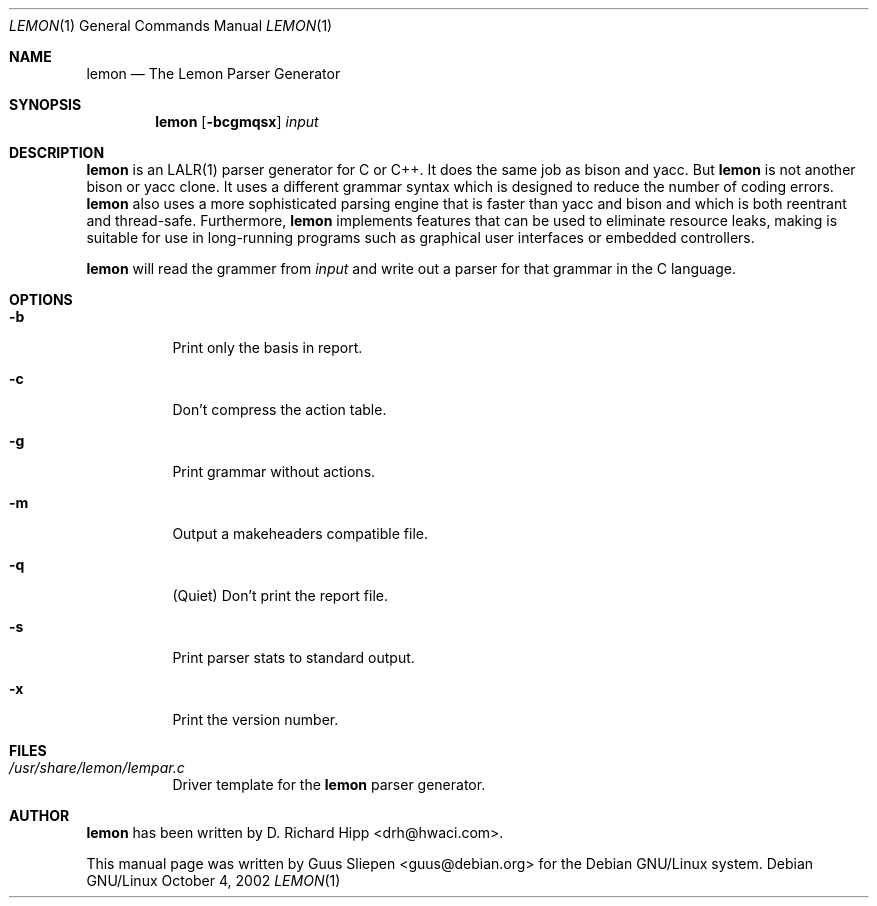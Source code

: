 .\" $MirOS: ports/databases/sqlite/files/lemon.1,v 1.1 2008/02/28 18:27:21 tg Exp $
.\"
.\" From Debian sqlite3_3.4.2-2.diff.gz
.Dd October 4, 2002
.Dt LEMON 1
.Os "Debian GNU/Linux"
.\" Manual page created by Guus Sliepen <guus@debian.org>
.Sh NAME
.Nm lemon
.Nd The Lemon Parser Generator
.Sh SYNOPSIS
.Nm
.Op Fl bcgmqsx
.Ar input
.Sh DESCRIPTION
.Nm
is an LALR(1) parser generator for C or C++.
It does the same job as bison and yacc.
But 
.Nm
is not another bison or yacc clone.
It uses a different grammar syntax which is designed to reduce the number of coding errors.
.Nm
also uses a more sophisticated parsing engine that is faster than yacc and bison
and which is both reentrant and thread-safe.
Furthermore, 
.Nm
implements features that can be used to eliminate resource leaks,
making is suitable for use in long-running programs such as graphical user interfaces or embedded controllers.
.Pp
.Nm
will read the grammer from
.Ar input
and write out a parser for that grammar in the C language.
.Sh OPTIONS
.Bl -tag -width indent
.It Fl b
Print only the basis in report.
.It Fl c
Don't compress the action table.
.It Fl g
Print grammar without actions.
.It Fl m
Output a makeheaders compatible file.
.It Fl q
(Quiet) Don't print the report file.
.It Fl s
Print parser stats to standard output.
.It Fl x
Print the version number.
.El
.Sh FILES
.Bl -tag -width indent
.It Pa /usr/share/lemon/lempar.c
Driver template for the
.Nm
parser generator.
.El
.Sh AUTHOR
.Nm
has been written by
.An D. Richard Hipp Aq drh@hwaci.com .
.Pp
This manual page was written by
.An Guus Sliepen Aq guus@debian.org
for the Debian GNU/Linux system.
